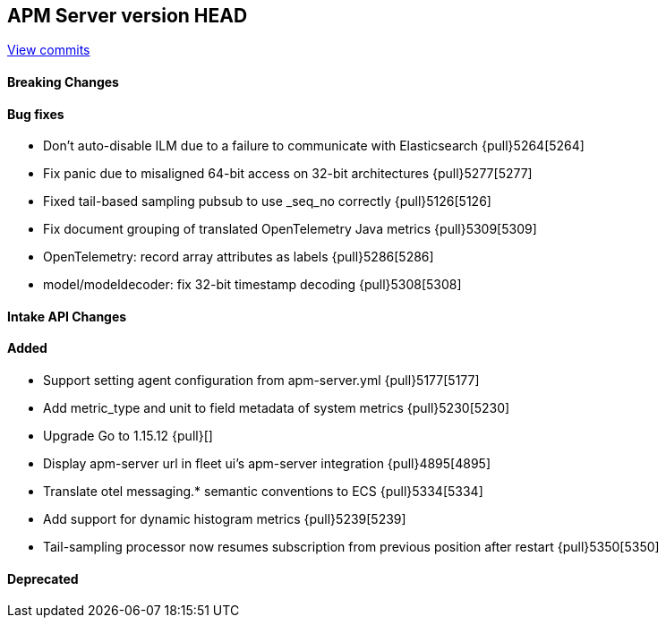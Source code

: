 [[release-notes-head]]
== APM Server version HEAD

https://github.com/elastic/apm-server/compare/7.13\...master[View commits]

[float]
==== Breaking Changes

[float]
==== Bug fixes
* Don't auto-disable ILM due to a failure to communicate with Elasticsearch {pull}5264[5264]
* Fix panic due to misaligned 64-bit access on 32-bit architectures {pull}5277[5277]
* Fixed tail-based sampling pubsub to use _seq_no correctly {pull}5126[5126]
* Fix document grouping of translated OpenTelemetry Java metrics {pull}5309[5309]
* OpenTelemetry: record array attributes as labels {pull}5286[5286]
* model/modeldecoder: fix 32-bit timestamp decoding {pull}5308[5308]

[float]
==== Intake API Changes

[float]
==== Added
* Support setting agent configuration from apm-server.yml {pull}5177[5177]
* Add metric_type and unit to field metadata of system metrics {pull}5230[5230]
* Upgrade Go to 1.15.12 {pull}[]
* Display apm-server url in fleet ui's apm-server integration {pull}4895[4895]
* Translate otel messaging.* semantic conventions to ECS {pull}5334[5334]
* Add support for dynamic histogram metrics {pull}5239[5239]
* Tail-sampling processor now resumes subscription from previous position after restart {pull}5350[5350]

[float]
==== Deprecated
